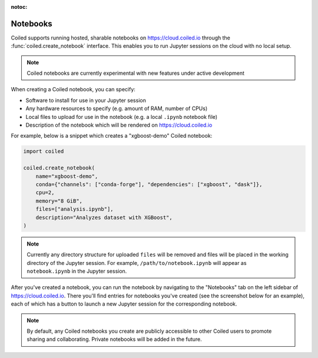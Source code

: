:notoc:

=========
Notebooks
=========

Coiled supports running hosted, sharable notebooks on https://cloud.coiled.io through
the :func:`coiled.create_notebook` interface. This enables you to run Jupyter sessions
on the cloud with no local setup.

.. note::

    Coiled notebooks are currently experimental with new features under active development

When creating a Coiled notebook, you can specify:

- Software to install for use in your Jupyter session
- Any hardware resources to specify (e.g. amount of RAM, number of CPUs)
- Local files to upload for use in the notebook (e.g. a local ``.ipynb`` notebook file)
- Description of the notebook which will be rendered on https://cloud.coiled.io

For example, below is a snippet which creates a "xgboost-demo" Coiled notebook:

.. code-block:: python

    import coiled

    coiled.create_notebook(
        name="xgboost-demo",
        conda={"channels": ["conda-forge"], "dependencies": ["xgboost", "dask"]},
        cpu=2,
        memory="8 GiB",
        files=["analysis.ipynb"],
        description="Analyzes dataset with XGBoost",
    )

.. note::

    Currently any directory structure for uploaded ``files`` will be removed and files
    will be placed in the working directory of the Jupyter session.
    For example, ``/path/to/notebook.ipynb`` will appear as ``notebook.ipynb`` in the
    Jupyter session.

After you've created a notebook, you can run the notebook by navigating to the "Notebooks"
tab on the left sidebar of https://cloud.coiled.io. There you'll find entries for notebooks
you've created (see the screenshot below for an example), each of which has a button
to launch a new Jupyter session for the corresponding notebook.

.. note::

    By default, any Coiled notebooks you create are publicly accessible to other
    Coiled users to promote sharing and collaborating. Private notebooks will be
    added in the future.

.. figure:: images/notebooks.png
